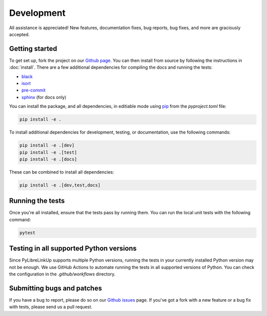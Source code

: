 Development
===========

All assistance is appreciated! New features, documentation fixes, bug reports,
bug fixes, and more are graciously accepted.

Getting started
---------------

To get set up, fork the project on our `Github page`_. You can then
install from source by following the instructions in :doc:`install`. There are
a few additional dependencies for compiling the docs and running the tests:

* black_
* isort_
* pre-commit_
* sphinx_ (for docs only)

You can install the package, and all dependencies, in editiable mode using pip_ from the `pyproject.toml` file:

.. code-block:: bash

    pip install -e .

To install additional dependencies for development, testing, or documentation, use the following commands:

.. code-block:: bash

    pip install -e .[dev]
    pip install -e .[test]
    pip install -e .[docs]

These can be combined to install all dependencies:

.. code-block:: bash

    pip install -e .[dev,test,docs]

.. _Github page: https://github.com/robberwick/pylibrelinkup
.. _black: https://github.com/psf/black
.. _isort: https://github.com/PyCQA/isort
.. _pre-commit: https://pre-commit.com/
.. _sphinx: http://sphinx.pocoo.org/
.. _pip: http://www.pip-installer.org/

Running the tests
-----------------

Once you're all installed, ensure that the tests pass by running them. You
can run the local unit tests with the following command:

.. code-block:: bash

    pytest

Testing in all supported Python versions
----------------------------------------

Since PyLibreLinkUp supports multiple Python versions, running the tests in
your currently installed Python version may not be enough. We use GitHub Actions to automate running the tests in all supported versions of Python. You can check the configuration in the `.github/workflows` directory.

Submitting bugs and patches
---------------------------

If you have a bug to report, please do so on our `Github issues`_ page. If
you've got a fork with a new feature or a bug fix with tests, please send us a
pull request.

.. _Github issues: https://github.com/robberwick/pylibrelinkup/issues